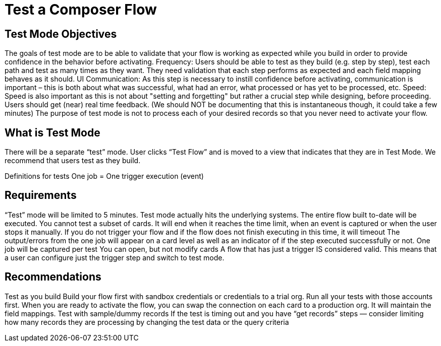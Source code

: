 = Test a Composer Flow

== Test Mode Objectives
The goals of test mode are to be able to validate that your flow is working as expected while you build in order to provide confidence in the behavior before activating.
Frequency: Users should be able to test as they build (e.g. step by step), test each path and test as many times as they want.
They need validation that each step performs as expected and each field mapping behaves as it should.
UI Communication: As this step is necessary to instill confidence before activating, communication is important – this is both about what was successful, what had an error, what processed or has yet to be processed, etc.
Speed: Speed is also important as this is not about "setting and forgetting" but rather a crucial step while designing, before proceeding. Users should get (near) real time feedback. (We should NOT be documenting that this is instantaneous though, it could take a few minutes)
The purpose of test mode is not to process each of your desired records so that you never need to activate your flow.

== What is Test Mode

There will be a separate “test” mode. User clicks “Test Flow” and is moved to a view that indicates that they are in Test Mode. We recommend that users test as they build.

Definitions for tests
One job = One trigger execution (event)

== Requirements
“Test” mode will be limited to 5 minutes.
Test mode actually hits the underlying systems.
The entire flow built to-date will be executed. You cannot test a subset of cards.
It will end when it reaches the time limit, when an event is captured or when the user stops it manually.
If you do not trigger your flow and if the flow does not finish executing in this time, it will timeout
The output/errors from the one job will appear on a card level as well as an indicator of if the step executed successfully or not.
One job will be captured per test
You can open, but not modify cards
A flow that has just a trigger IS considered valid. This means that a user can configure just the trigger step and switch to test mode.

== Recommendations
Test as you build
Build your flow first with sandbox credentials or credentials to a trial org. Run all your tests with those accounts first. When you are ready to activate the flow, you can swap the connection on each card to a production org. It will maintain the field mappings.
Test with sample/dummy records
If the test is timing out and you have “get records” steps — consider limiting how many records they are processing by changing the test data or the query criteria
